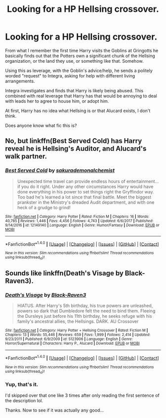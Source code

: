 #+TITLE: Looking for a HP Hellsing crossover.

* Looking for a HP Hellsing crossover.
:PROPERTIES:
:Author: TheVoteMote
:Score: 2
:DateUnix: 1515421417.0
:DateShort: 2018-Jan-08
:FlairText: Fic Search
:END:
From what I remember the first time Harry visits the Goblins at Gringotts he basically finds out that the Potters own a significant chunk of the Hellsing organization, or the land they use, or something like that. Somehow.

Using this as leverage, with the Goblin's advice/help, he sends a politely worded "request" to Integra, asking for help with different living arrangements.

Integra investigates and finds that Harry is likely being abused. This combined with real leverage that Harry has that would be annoying to deal with leads her to agree to house him, or adopt him.

At first, Harry has no idea what Hellsing is or that Alucard exists, I don't think.

Does anyone know what fic this is?


** No, but linkffn(Best Served Cold) has Harry reveal he is Hellsing's Auditor, and Alucard's walk partner.
:PROPERTIES:
:Author: Jahoan
:Score: 3
:DateUnix: 1515427460.0
:DateShort: 2018-Jan-08
:END:

*** [[http://www.fanfiction.net/s/12149140/1/][*/Best Served Cold/*]] by [[https://www.fanfiction.net/u/912889/sakurademonalchemist][/sakurademonalchemist/]]

#+begin_quote
  Unexpected time travel can provide endless hours of entertainment...if you do it right. Under any other circumstances Harry would have done everything in his power to set things right the Gryffindor way. Too bad he's learned a lot since that final battle. Meet the biggest prankster in the Ministry's dreaded Audit department, and with one heck of a grudge to grind!
#+end_quote

^{/Site/: [[http://www.fanfiction.net/][fanfiction.net]] *|* /Category/: Harry Potter *|* /Rated/: Fiction M *|* /Chapters/: 16 *|* /Words/: 40,785 *|* /Reviews/: 1,446 *|* /Favs/: 4,456 *|* /Follows/: 4,743 *|* /Updated/: 6/6/2017 *|* /Published/: 9/14/2016 *|* /id/: 12149140 *|* /Language/: English *|* /Genre/: Humor/Fantasy *|* /Download/: [[http://www.ff2ebook.com/old/ffn-bot/index.php?id=12149140&source=ff&filetype=epub][EPUB]] or [[http://www.ff2ebook.com/old/ffn-bot/index.php?id=12149140&source=ff&filetype=mobi][MOBI]]}

--------------

*FanfictionBot*^{1.4.0} *|* [[[https://github.com/tusing/reddit-ffn-bot/wiki/Usage][Usage]]] | [[[https://github.com/tusing/reddit-ffn-bot/wiki/Changelog][Changelog]]] | [[[https://github.com/tusing/reddit-ffn-bot/issues/][Issues]]] | [[[https://github.com/tusing/reddit-ffn-bot/][GitHub]]] | [[[https://www.reddit.com/message/compose?to=tusing][Contact]]]

^{/New in this version: Slim recommendations using/ ffnbot!slim! /Thread recommendations using/ linksub(thread_id)!}
:PROPERTIES:
:Author: FanfictionBot
:Score: 2
:DateUnix: 1515427494.0
:DateShort: 2018-Jan-08
:END:


** Sounds like linkffn(Death's Visage by Black-Raven3).
:PROPERTIES:
:Author: steve_wheeler
:Score: 1
:DateUnix: 1515478951.0
:DateShort: 2018-Jan-09
:END:

*** [[http://www.fanfiction.net/s/5123906/1/][*/Death's Visage/*]] by [[https://www.fanfiction.net/u/340866/Black-Raven3][/Black-Raven3/]]

#+begin_quote
  HIATUS. After Harry's 5th birthday, his true powers are unleashed, powers so dark that Dumbledore felt the need to bind them. Fleeing the Dursleys just before his 11th birthday, he seeks refuge with his family's ancestral allies, the Hellsings. DARK. AU Crossover
#+end_quote

^{/Site/: [[http://www.fanfiction.net/][fanfiction.net]] *|* /Category/: Harry Potter + Hellsing Crossover *|* /Rated/: Fiction M *|* /Chapters/: 13 *|* /Words/: 55,446 *|* /Reviews/: 659 *|* /Favs/: 1,999 *|* /Follows/: 2,414 *|* /Updated/: 9/23/2011 *|* /Published/: 6/9/2009 *|* /id/: 5123906 *|* /Language/: English *|* /Genre/: Horror/Supernatural *|* /Characters/: Harry P., Alucard *|* /Download/: [[http://www.ff2ebook.com/old/ffn-bot/index.php?id=5123906&source=ff&filetype=epub][EPUB]] or [[http://www.ff2ebook.com/old/ffn-bot/index.php?id=5123906&source=ff&filetype=mobi][MOBI]]}

--------------

*FanfictionBot*^{1.4.0} *|* [[[https://github.com/tusing/reddit-ffn-bot/wiki/Usage][Usage]]] | [[[https://github.com/tusing/reddit-ffn-bot/wiki/Changelog][Changelog]]] | [[[https://github.com/tusing/reddit-ffn-bot/issues/][Issues]]] | [[[https://github.com/tusing/reddit-ffn-bot/][GitHub]]] | [[[https://www.reddit.com/message/compose?to=tusing][Contact]]]

^{/New in this version: Slim recommendations using/ ffnbot!slim! /Thread recommendations using/ linksub(thread_id)!}
:PROPERTIES:
:Author: FanfictionBot
:Score: 1
:DateUnix: 1515478967.0
:DateShort: 2018-Jan-09
:END:


*** Yup, that's it.

I'd skipped over that one like 3 times after only reading the first sentence of the description lol.

Thanks. Now to see if it was actually any good...
:PROPERTIES:
:Author: TheVoteMote
:Score: 1
:DateUnix: 1515480780.0
:DateShort: 2018-Jan-09
:END:
